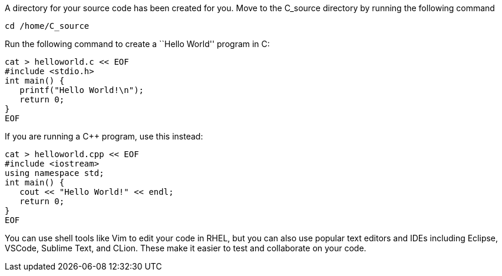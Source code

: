 A directory for your source code has been created for you. Move to the
C_source directory by running the following command

[source,bash]
----
cd /home/C_source
----

Run the following command to create a ``Hello World'' program in C:

[source,bash]
----
cat > helloworld.c << EOF
#include <stdio.h>
int main() {
   printf("Hello World!\n");
   return 0;
}
EOF
----

If you are running a C++ program, use this instead:

[source,bash]
----
cat > helloworld.cpp << EOF
#include <iostream>
using namespace std;
int main() {
   cout << "Hello World!" << endl;
   return 0;
}
EOF
----

You can use shell tools like Vim to edit your code in RHEL, but you can
also use popular text editors and IDEs including Eclipse, VSCode,
Sublime Text, and CLion. These make it easier to test and collaborate on
your code.
